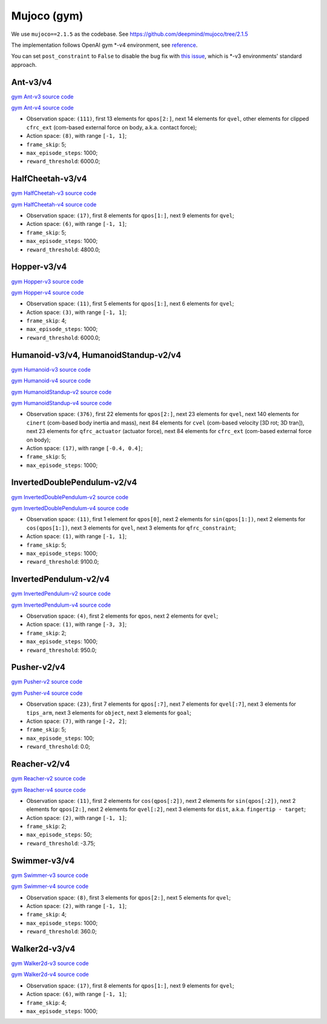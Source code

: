 Mujoco (gym)
============

We use ``mujoco==2.1.5`` as the codebase.
See https://github.com/deepmind/mujoco/tree/2.1.5

The implementation follows OpenAI gym \*-v4 environment, see
`reference <https://github.com/openai/gym/tree/master/gym/envs/mujoco>`_.

You can set ``post_constraint`` to ``False`` to disable the bug fix with
`this issue <https://github.com/openai/gym/issues/2593>`_, which is \*-v3
environments' standard approach.


Ant-v3/v4
---------

`gym Ant-v3 source code
<https://github.com/openai/gym/blob/master/gym/envs/mujoco/ant_v3.py>`_

`gym Ant-v4 source code
<https://github.com/openai/gym/blob/master/gym/envs/mujoco/ant_v4.py>`_

- Observation space: ``(111)``, first 13 elements for ``qpos[2:]``, next 14
  elements for ``qvel``, other elements for clipped ``cfrc_ext`` (com-based
  external force on body, a.k.a. contact force);
- Action space: ``(8)``, with range ``[-1, 1]``;
- ``frame_skip``: 5;
- ``max_episode_steps``: 1000;
- ``reward_threshold``: 6000.0;


HalfCheetah-v3/v4
-----------------

`gym HalfCheetah-v3 source code
<https://github.com/openai/gym/blob/master/gym/envs/mujoco/half_cheetah_v3.py>`_

`gym HalfCheetah-v4 source code
<https://github.com/openai/gym/blob/master/gym/envs/mujoco/half_cheetah_v4.py>`_

- Observation space: ``(17)``, first 8 elements for ``qpos[1:]``, next 9
  elements for ``qvel``;
- Action space: ``(6)``, with range ``[-1, 1]``;
- ``frame_skip``: 5;
- ``max_episode_steps``: 1000;
- ``reward_threshold``: 4800.0;


Hopper-v3/v4
------------

`gym Hopper-v3 source code
<https://github.com/openai/gym/blob/master/gym/envs/mujoco/hopper_v3.py>`_

`gym Hopper-v4 source code
<https://github.com/openai/gym/blob/master/gym/envs/mujoco/hopper_v4.py>`_

- Observation space: ``(11)``, first 5 elements for ``qpos[1:]``, next 6
  elements for ``qvel``;
- Action space: ``(3)``, with range ``[-1, 1]``;
- ``frame_skip``: 4;
- ``max_episode_steps``: 1000;
- ``reward_threshold``: 6000.0;


Humanoid-v3/v4, HumanoidStandup-v2/v4
-------------------------------------

`gym Humanoid-v3 source code
<https://github.com/openai/gym/blob/master/gym/envs/mujoco/humanoid_v3.py>`_

`gym Humanoid-v4 source code
<https://github.com/openai/gym/blob/master/gym/envs/mujoco/humanoid_v4.py>`_

`gym HumanoidStandup-v2 source code
<https://github.com/openai/gym/blob/master/gym/envs/mujoco/humanoidstandup.py>`_

`gym HumanoidStandup-v4 source code
<https://github.com/openai/gym/blob/master/gym/envs/mujoco/humanoidstandup_v4.py>`_

- Observation space: ``(376)``, first 22 elements for ``qpos[2:]``, next 23
  elements for ``qvel``, next 140 elements for ``cinert`` (com-based body
  inertia and mass), next 84 elements for ``cvel`` (com-based velocity [3D
  rot; 3D tran]), next 23 elements for ``qfrc_actuator`` (actuator force),
  next 84 elements for ``cfrc_ext`` (com-based external force on body);
- Action space: ``(17)``, with range ``[-0.4, 0.4]``;
- ``frame_skip``: 5;
- ``max_episode_steps``: 1000;


InvertedDoublePendulum-v2/v4
----------------------------

`gym InvertedDoublePendulum-v2 source code
<https://github.com/openai/gym/blob/master/gym/envs/mujoco/inverted_double_pendulum.py>`_

`gym InvertedDoublePendulum-v4 source code
<https://github.com/openai/gym/blob/master/gym/envs/mujoco/inverted_double_pendulum_v4.py>`_

- Observation space: ``(11)``, first 1 element for ``qpos[0]``, next 2
  elements for ``sin(qpos[1:])``, next 2 elements for ``cos(qpos[1:])``,
  next 3 elements for ``qvel``, next 3 elements for ``qfrc_constraint``;
- Action space: ``(1)``, with range ``[-1, 1]``;
- ``frame_skip``: 5;
- ``max_episode_steps``: 1000;
- ``reward_threshold``: 9100.0;


InvertedPendulum-v2/v4
----------------------

`gym InvertedPendulum-v2 source code
<https://github.com/openai/gym/blob/master/gym/envs/mujoco/inverted_pendulum.py>`_

`gym InvertedPendulum-v4 source code
<https://github.com/openai/gym/blob/master/gym/envs/mujoco/inverted_pendulum_v4.py>`_

- Observation space: ``(4)``, first 2 elements for ``qpos``, next 2 elements
  for ``qvel``;
- Action space: ``(1)``, with range ``[-3, 3]``;
- ``frame_skip``: 2;
- ``max_episode_steps``: 1000;
- ``reward_threshold``: 950.0;


Pusher-v2/v4
------------

`gym Pusher-v2 source code
<https://github.com/openai/gym/blob/master/gym/envs/mujoco/pusher.py>`_

`gym Pusher-v4 source code
<https://github.com/openai/gym/blob/master/gym/envs/mujoco/pusher_v4.py>`_

- Observation space: ``(23)``, first 7 elements for ``qpos[:7]``, next 7
  elements for ``qvel[:7]``, next 3 elements for ``tips_arm``, next 3
  elements for ``object``, next 3 elements for ``goal``;
- Action space: ``(7)``, with range ``[-2, 2]``;
- ``frame_skip``: 5;
- ``max_episode_steps``: 100;
- ``reward_threshold``: 0.0;


Reacher-v2/v4
-------------

`gym Reacher-v2 source code
<https://github.com/openai/gym/blob/master/gym/envs/mujoco/reacher.py>`_

`gym Reacher-v4 source code
<https://github.com/openai/gym/blob/master/gym/envs/mujoco/reacher_v4.py>`_

- Observation space: ``(11)``, first 2 elements for ``cos(qpos[:2])``, next 2
  elements for ``sin(qpos[:2])``, next 2 elements for ``qpos[2:]``, next 2
  elements for ``qvel[:2]``, next 3 elements for ``dist``, a.k.a.
  ``fingertip - target``;
- Action space: ``(2)``, with range ``[-1, 1]``;
- ``frame_skip``: 2;
- ``max_episode_steps``: 50;
- ``reward_threshold``: -3.75;


Swimmer-v3/v4
-------------

`gym Swimmer-v3 source code
<https://github.com/openai/gym/blob/master/gym/envs/mujoco/swimmer_v3.py>`_

`gym Swimmer-v4 source code
<https://github.com/openai/gym/blob/master/gym/envs/mujoco/swimmer_v4.py>`_

- Observation space: ``(8)``, first 3 elements for ``qpos[2:]``, next 5
  elements for ``qvel``;
- Action space: ``(2)``, with range ``[-1, 1]``;
- ``frame_skip``: 4;
- ``max_episode_steps``: 1000;
- ``reward_threshold``: 360.0;


Walker2d-v3/v4
--------------

`gym Walker2d-v3 source code
<https://github.com/openai/gym/blob/master/gym/envs/mujoco/walker2d_v3.py>`_

`gym Walker2d-v4 source code
<https://github.com/openai/gym/blob/master/gym/envs/mujoco/walker2d_v4.py>`_

- Observation space: ``(17)``, first 8 elements for ``qpos[1:]``, next 9
  elements for ``qvel``;
- Action space: ``(6)``, with range ``[-1, 1]``;
- ``frame_skip``: 4;
- ``max_episode_steps``: 1000;
